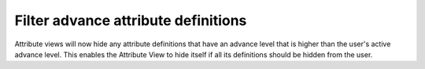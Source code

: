 Filter advance attribute definitions
====================================

Attribute views will now hide any attribute definitions
that have an advance level that is higher than the user's
active advance level.  This enables the Attribute View to hide
itself if all its definitions should be hidden from the user.
